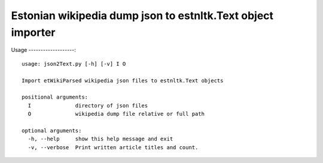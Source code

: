 ============
Estonian wikipedia dump json to estnltk.Text object importer
============

Usage
-------------------::

    usage: json2Text.py [-h] [-v] I O

    Import etWikiParsed wikipedia json files to estnltk.Text objects

    positional arguments:
      I              directory of json files
      O              wikipedia dump file relative or full path

    optional arguments:
      -h, --help     show this help message and exit
      -v, --verbose  Print written article titles and count.